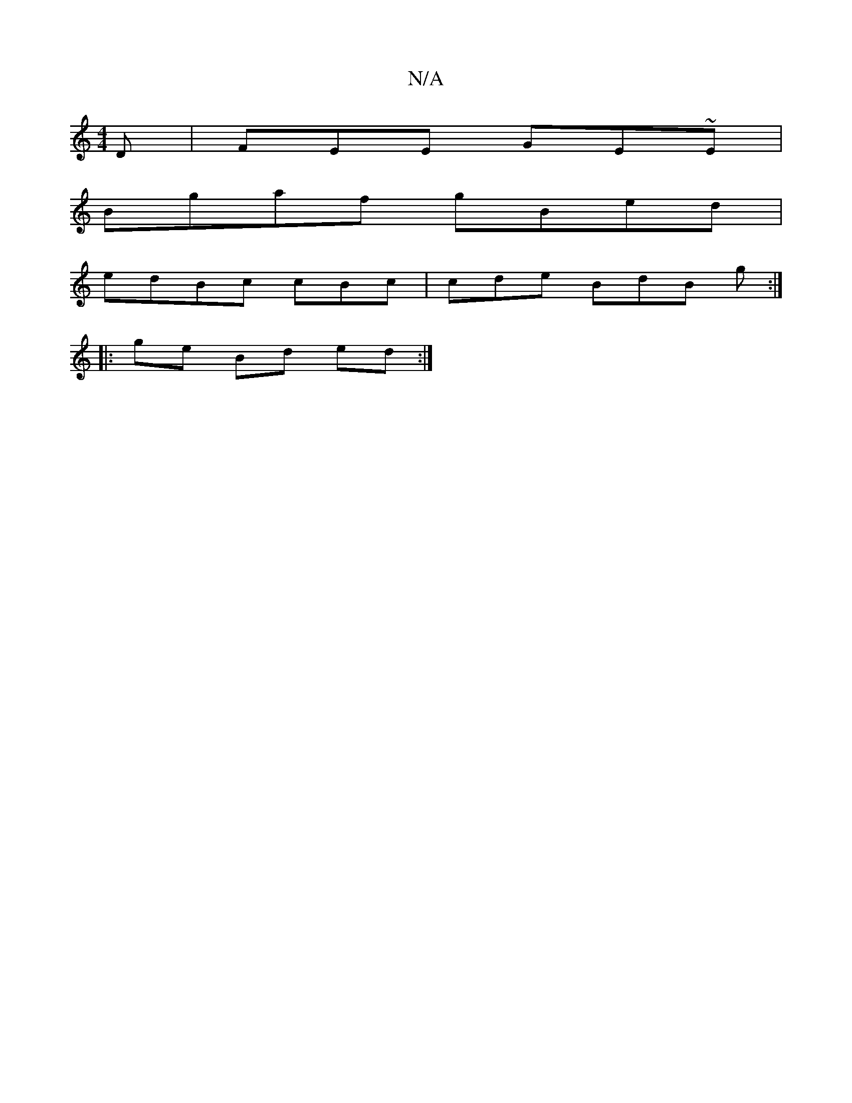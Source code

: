 X:1
T:N/A
M:4/4
R:N/A
K:Cmajor
D | FEE GE~E |
Bgaf gBed |
edBc cBc | cde BdB g :|
|:ge Bd ed :|

| B d/e/ fag :|
|:d2B def |  dea geg | f3 afd |
g2f g2e gde|efe ~e3|gab agg|afe dBG|
ABA GEA|
d2 c A2A | d'ba bag |a{g" gag "G" edB GA
